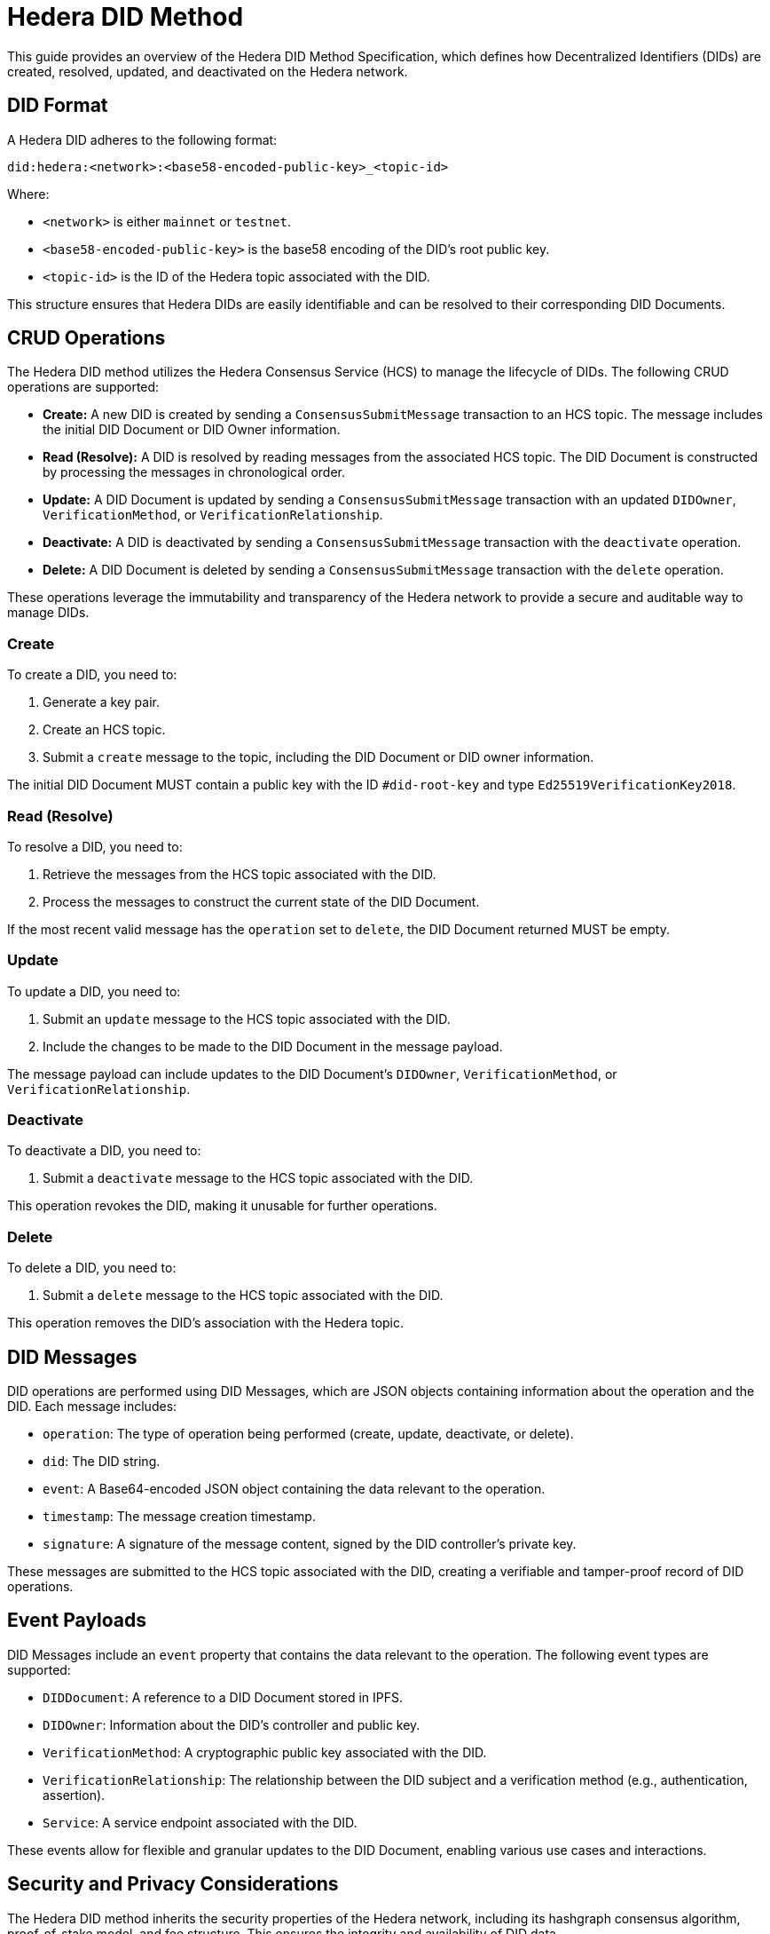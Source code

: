 = Hedera DID Method

This guide provides an overview of the Hedera DID Method Specification, which defines how Decentralized Identifiers (DIDs) are created, resolved, updated, and deactivated on the Hedera network.

== DID Format

A Hedera DID adheres to the following format:

```
did:hedera:<network>:<base58-encoded-public-key>_<topic-id>
```

Where:

*   `<network>` is either `mainnet` or `testnet`.
*   `<base58-encoded-public-key>` is the base58 encoding of the DID's root public key.
*   `<topic-id>` is the ID of the Hedera topic associated with the DID.

This structure ensures that Hedera DIDs are easily identifiable and can be resolved to their corresponding DID Documents.

== CRUD Operations

The Hedera DID method utilizes the Hedera Consensus Service (HCS) to manage the lifecycle of DIDs. The following CRUD operations are supported:

*   **Create:** A new DID is created by sending a `ConsensusSubmitMessage` transaction to an HCS topic. The message includes the initial DID Document or DID Owner information.
*   **Read (Resolve):** A DID is resolved by reading messages from the associated HCS topic. The DID Document is constructed by processing the messages in chronological order.
*   **Update:**  A DID Document is updated by sending a `ConsensusSubmitMessage` transaction with an updated `DIDOwner`, `VerificationMethod`, or `VerificationRelationship`.
*   **Deactivate:** A DID is deactivated by sending a `ConsensusSubmitMessage` transaction with the `deactivate` operation.
*   **Delete:** A DID Document is deleted by sending a `ConsensusSubmitMessage` transaction with the `delete` operation.

These operations leverage the immutability and transparency of the Hedera network to provide a secure and auditable way to manage DIDs.

=== Create

To create a DID, you need to:

1.  Generate a key pair.
2.  Create an HCS topic.
3.  Submit a `create` message to the topic, including the DID Document or DID owner information.

The initial DID Document MUST contain a public key with the ID `#did-root-key` and type `Ed25519VerificationKey2018`.

=== Read (Resolve)

To resolve a DID, you need to:

1.  Retrieve the messages from the HCS topic associated with the DID.
2.  Process the messages to construct the current state of the DID Document.

If the most recent valid message has the `operation` set to `delete`, the DID Document returned MUST be empty.

=== Update

To update a DID, you need to:

1.  Submit an `update` message to the HCS topic associated with the DID.
2.  Include the changes to be made to the DID Document in the message payload.

The message payload can include updates to the DID Document's `DIDOwner`, `VerificationMethod`, or `VerificationRelationship`.

=== Deactivate

To deactivate a DID, you need to:

1.  Submit a `deactivate` message to the HCS topic associated with the DID.

This operation revokes the DID, making it unusable for further operations.

=== Delete

To delete a DID, you need to:

1.  Submit a `delete` message to the HCS topic associated with the DID.

This operation removes the DID's association with the Hedera topic.

== DID Messages

DID operations are performed using DID Messages, which are JSON objects containing information about the operation and the DID. Each message includes:

*   `operation`: The type of operation being performed (create, update, deactivate, or delete).
*   `did`: The DID string.
*   `event`: A Base64-encoded JSON object containing the data relevant to the operation.
*   `timestamp`: The message creation timestamp.
*   `signature`: A signature of the message content, signed by the DID controller's private key.

These messages are submitted to the HCS topic associated with the DID, creating a verifiable and tamper-proof record of DID operations.

== Event Payloads

DID Messages include an `event` property that contains the data relevant to the operation. The following event types are supported:

*   `DIDDocument`:  A reference to a DID Document stored in IPFS.
*   `DIDOwner`:  Information about the DID's controller and public key.
*   `VerificationMethod`:  A cryptographic public key associated with the DID.
*   `VerificationRelationship`:  The relationship between the DID subject and a verification method (e.g., authentication, assertion).
*   `Service`:  A service endpoint associated with the DID.

These events allow for flexible and granular updates to the DID Document, enabling various use cases and interactions.

== Security and Privacy Considerations

The Hedera DID method inherits the security properties of the Hedera network, including its hashgraph consensus algorithm, proof-of-stake model, and fee structure. This ensures the integrity and availability of DID data.

Privacy considerations include avoiding the inclusion of Personally Identifiable Information (PII) in DID Documents and mitigating the risk of correlation by using unique DIDs and keys for different interactions.

== Full Specification

This guide provides a concise overview of the Hedera DID Method. For a deeper understanding, refer to the link:https://github.com/hashgraph/did-method/blob/master/hedera-did-method-specification.md[Hedera DID Method Specification].

== References

*   link:https://w3c.github.io/did-core/[DID Specification]: The official W3C specification for Decentralized Identifiers (DIDs).
*   link:https://github.com/hashgraph/did-method/blob/master/hedera-did-method-specification.md[Hedera DID Method Specification]: The official specification document for the Hedera DID method.
*   link:https://github.com/hashgraph/hedera-sdk-js[Hedera JavaScript SDK]: The official Hedera JavaScript SDK, used for interacting with the Hedera network.
*   link:https://docs.hedera.com[Hedera docs]: Official documentation for Hedera Hashgraph.

== Next Steps

*   **Essential Components:** Learn about the essential components and functions of the Hashgraph DID SDK in the xref::04-implementation/guides/essential-components-guide.adoc[Essential Components Guide].
*   **Handling Exceptions:** Explore best practices for handling exceptions and errors when working with the Hashgraph DID SDK: xref::04-implementation/guides/handling-exceptions.adoc[Handling Exceptions Guide].